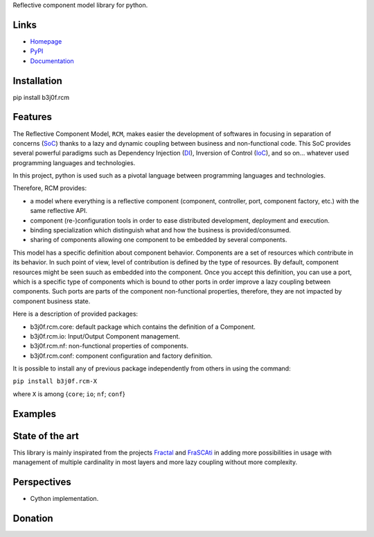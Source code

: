 Reflective component model library for python.

.. image:: https://pypip.in/license/b3j0f.rcm/badge.svg
   :target: https://pypi.python.org/pypi/b3j0f.rcm/
   :alt: License

.. image:: https://pypip.in/status/b3j0f.rcm/badge.svg
   :target: https://pypi.python.org/pypi/b3j0f.rcm/
   :alt: Development Status

.. image:: https://pypip.in/version/b3j0f.rcm/badge.svg?text=version
   :target: https://pypi.python.org/pypi/b3j0f.rcm/
   :alt: Latest release

.. image:: https://pypip.in/py_versions/b3j0f.rcm/badge.svg
   :target: https://pypi.python.org/pypi/b3j0f.rcm/
   :alt: Supported Python versions

.. image:: https://pypip.in/implementation/b3j0f.rcm/badge.svg
   :target: https://pypi.python.org/pypi/b3j0f.rcm/
   :alt: Supported Python implementations

.. image:: https://pypip.in/format/b3j0f.rcm/badge.svg
   :target: https://pypi.python.org/pypi/b3j0f.rcm/
   :alt: Download format

.. image:: https://travis-ci.org/b3j0f/rcm.svg?branch=master
   :target: https://travis-ci.org/b3j0f/rcm
   :alt: Build status

.. image:: https://coveralls.io/repos/b3j0f/rcm/badge.png
   :target: https://coveralls.io/r/b3j0f/rcm
   :alt: Code test coverage

.. image:: https://pypip.in/download/b3j0f.rcm/badge.svg?period=month
   :target: https://pypi.python.org/pypi/b3j0f.rcm/
   :alt: Downloads

Links
-----

- `Homepage`_
- `PyPI`_
- `Documentation`_

Installation
------------

pip install b3j0f.rcm

Features
--------

The Reflective Component Model, ``RCM``, makes easier the development of softwares in focusing in separation of concerns (SoC_) thanks to a lazy and dynamic coupling between business and non-functional code. This SoC provides several powerful paradigms such as Dependency Injection (DI_), Inversion of Control (IoC_), and so on... whatever used programming languages and technologies.

In this project, python is used such as a pivotal language between programming languages and technologies.

Therefore, RCM provides:

- a model where everything is a reflective component (component, controller, port, component factory, etc.) with the same reflective API.
- component (re-)configuration tools in order to ease distributed development, deployment and execution.
- binding specialization which distinguish what and how the business is provided/consumed.
- sharing of components allowing one component to be embedded by several components.

This model has a specific definition about component behavior. Components are a set of resources which contribute in its behavior. In such point of view, level of contribution is defined by the type of resources. By default, component resources might be seen suuch as embedded into the component. Once you accept this definition, you can use a port, which is a specific type of components which is bound to other ports in order improve a lazy coupling between components. Such ports are parts of the component non-functional properties, therefore, they are not impacted by component business state.

Here is a description of provided packages:

* b3j0f.rcm.core: default package which contains the definition of a Component.
* b3j0f.rcm.io: Input/Output Component management.
* b3j0f.rcm.nf: non-functional properties of components.
* b3j0f.rcm.conf: component configuration and factory definition.

It is possible to install any of previous package independently from others in using the command:

``pip install b3j0f.rcm-X``

where ``X`` is among {``core``; ``io``; ``nf``; ``conf``}

Examples
--------

State of the art
----------------

This library is mainly inspirated from the projects `Fractal`_ and `FraSCAti`_ in adding more possibilities in usage with management of multiple cardinality in most layers and more lazy coupling without more complexity.

Perspectives
------------

- Cython implementation.

Donation
--------

.. image:: https://cdn.rawgit.com/gratipay/gratipay-badge/2.3.0/dist/gratipay.png
   :target: https://gratipay.com/b3j0f/
   :alt: I'm grateful for gifts, but don't have a specific funding goal.

.. _Homepage: https://github.com/b3j0f/rcm
.. _Documentation: http://pythonhosted.org/b3j0f.rcm
.. _PyPI: https://pypi.python.org/pypi/b3j0f.rcm/
.. _Fractal: http://fractal.ow2.org/
.. _FraSCAti: http://wiki.ow2.org/frascati/Wiki.jsp?page=FraSCAti
.. _IoC: http://en.wikipedia.org/wiki/Inversion_of_control
.. _DI: http://en.wikipedia.org/wiki/Dependency_injection
.. _SoC: http://en.wikipedia.org/wiki/Separation_of_concerns
